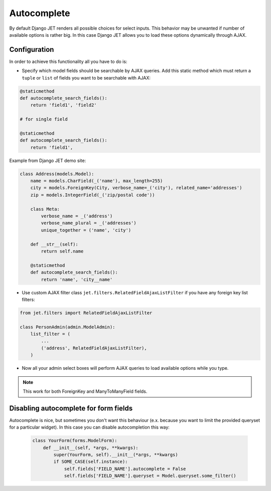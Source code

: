 ============
Autocomplete
============


By default Django JET renders all possible choices for select inputs. This behavior may be unwanted if number of
available options is rather big. In this case Django JET allows you to load these options dynamically through AJAX.

Configuration
-------------

In order to achieve this functionality all you have to do is:

-
    Specify which model fields should be searchable by AJAX queries. Add this static method which must return
    a ``tuple`` or ``list`` of fields you want to be searchable with AJAX:

.. code:: python

    @staticmethod
    def autocomplete_search_fields():
        return 'field1', 'field2'

    # for single field

    @staticmethod
    def autocomplete_search_fields():
        return 'field1',

Example from Django JET demo site:

.. code:: python

    class Address(models.Model):
        name = models.CharField(_('name'), max_length=255)
        city = models.ForeignKey(City, verbose_name=_('city'), related_name='addresses')
        zip = models.IntegerField(_('zip/postal code'))

        class Meta:
            verbose_name = _('address')
            verbose_name_plural = _('addresses')
            unique_together = ('name', 'city')

        def __str__(self):
            return self.name

        @staticmethod
        def autocomplete_search_fields():
            return 'name', 'city__name'

- Use custom AJAX filter class ``jet.filters.RelatedFieldAjaxListFilter`` if you have any foreign key list filters:

.. code:: python

    from jet.filters import RelatedFieldAjaxListFilter

    class PersonAdmin(admin.ModelAdmin):
        list_filter = (
            ...
            ('address', RelatedFieldAjaxListFilter),
        )

- Now all your admin select boxes will perform AJAX queries to load available options while you type.

.. note::
    This work for both ForeignKey and ManyToManyField fields.

Disabling autocomplete for form fields
--------------------------------------

Autocomplete is nice, but sometimes you don't want this behaviour (e.x. because you want to limit the provided
queryset for a particular widget). In this case you can disable autocompletion this way:

    .. code:: python

        class YourForm(forms.ModelForm):
            def __init__(self, *args, **kwargs):
                super(YourForm, self).__init__(*args, **kwargs)
                if SOME_CASE(self.instance):
                    self.fields['FIELD_NAME'].autocomplete = False
                    self.fields['FIELD_NAME'].queryset = Model.queryset.some_filter()
